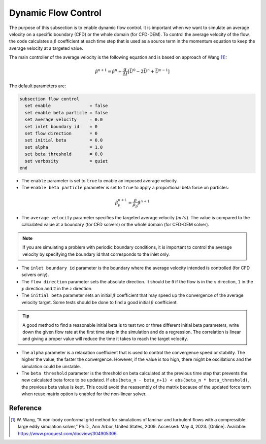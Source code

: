 ====================
Dynamic Flow Control
====================

The purpose of this subsection is to enable dynamic flow control. It is important when we want to simulate an average
velocity on a specific boundary (CFD) or the whole domain (for CFD-DEM). To control the average velocity of the flow, the code
calculates a :math:`\beta` coefficient at each time step that is used as a source term in the momentum equation to keep the average velocity at a targeted value.

The main controller of the average velocity is the following equation and is based on approach of Wang [#wang2023]_:

.. math::
    \beta^{n+1} = \beta^n + \frac{\alpha}{\Delta t} \left[ \bar{U}^{0} - 2\bar{U}^{n} + \bar{U}^{n-1} \right]

The default parameters are:

.. code-block:: text

  subsection flow control
    set enable               = false
    set enable beta particle = false
    set average velocity     = 0.0
    set inlet boundary id    = 0
    set flow direction       = 0
    set initial beta         = 0.0
    set alpha                = 1.0
    set beta threshold       = 0.0
    set verbosity            = quiet
  end

* The ``enable`` parameter is set to ``true`` to enable an imposed average velocity.

* The ``enable beta particle`` parameter is set to ``true`` to apply a proportional beta force on particles:

.. math::
    \beta^{n+1}_{p} = \frac{\rho}{\rho_{p}}\beta^{n+1}

* The ``average velocity`` parameter specifies the targeted average velocity (:math:`m/s`). The value is compared to the calculated value at a boundary (for CFD solvers) or the whole domain (for CFD-DEM solver).

.. note::

  If you are simulating a problem with periodic boundary conditions, it is important to control the average velocity by specifying the boundary id that corresponds to the inlet only.

* The ``inlet boundary id`` parameter is the boundary where the average velocity intended is controlled (for CFD solvers only).

* The ``flow direction`` parameter sets the absolute direction. It should be ``0`` if the flow is in the :math:`x` direction, ``1`` in the :math:`y` direction and ``2`` in the :math:`z` direction.

* The ``initial beta`` parameter sets an initial :math:`\beta` coefficient that may speed up the convergence of the average velocity target. Some tests should be done to find a good initial :math:`\beta` coefficient.

.. tip:: 

  A good method to find a reasonable initial beta is to test two or three different initial beta parameters, write down the given flow rate at the first time step in the simulation and do a regression. The correlation is linear and giving a proper value will reduce the time it takes to reach the target velocity.

* The ``alpha`` parameter is a relaxation coefficient that is used to control the convergence speed or stability. The higher the value, the faster the convergence. However, if the value is too high, there might be oscillations and the simulation could be unstable.

* The ``beta threshold`` parameter is the threshold on beta calculated at the previous time step that prevents the new calculated beta force to be updated. If ``abs(beta_n - beta_n+1) < abs(beta_n * beta_threshold)``, the previous beta value is kept. This could avoid the reassembly of the matrix because of the updated force term when reuse matrix option is enabled for the non-linear solver.

Reference
---------
.. [#wang2023] \W. Wang, “A non-body conformal grid method for simulations of laminar and turbulent flows with a compressible large eddy simulation solver,” Ph.D., Ann Arbor, United States, 2009. Accessed: May 4, 2023. [Online]. Available: https://www.proquest.com/docview/304905306\.
